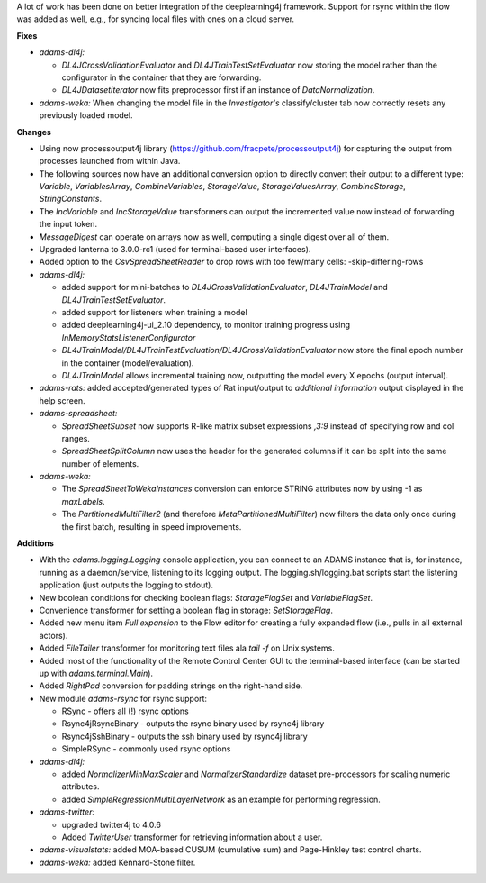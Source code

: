 .. title: Updates 2017/06/12
.. slug: updates-2017-06-12
.. date: 2017-06-12 13:51:07 UTC+13:00
.. tags: 
.. category: 
.. link: 
.. description: 
.. type: text
.. author: FracPete

A lot of work has been done on better integration of the deeplearning4j framework.
Support for rsync within the flow was added as well, e.g., for syncing local files 
with ones on a cloud server.

**Fixes**

* *adams-dl4j:* 

  * *DL4JCrossValidationEvaluator* and *DL4JTrainTestSetEvaluator* now storing
    the model rather than the configurator in the container that they are forwarding.
  * *DL4JDatasetIterator* now fits preprocessor first if an instance of *DataNormalization*.

* *adams-weka:* When changing the model file in the *Investigator's* classify/cluster tab 
  now correctly resets any previously loaded model.


**Changes**

* Using now processoutput4j library (https://github.com/fracpete/processoutput4j) for capturing 
  the output from processes launched from within Java.
* The following sources now have an additional conversion option to directly convert their
  output to a different type: *Variable*, *VariablesArray*, *CombineVariables*, *StorageValue*,
  *StorageValuesArray*, *CombineStorage*, *StringConstants*.
* The *IncVariable* and *IncStorageValue* transformers can output the incremented value now
  instead of forwarding the input token.
* *MessageDigest* can operate on arrays now as well, computing a single digest over all of them.
* Upgraded lanterna to 3.0.0-rc1 (used for terminal-based user interfaces).
* Added option to the *CsvSpreadSheetReader* to drop rows with too few/many cells: 
  -skip-differing-rows
* *adams-dl4j:* 

  * added support for mini-batches to *DL4JCrossValidationEvaluator*,
    *DL4JTrainModel* and *DL4JTrainTestSetEvaluator*.
  * added support for listeners when training a model
  * added deeplearning4j-ui_2.10 dependency, to monitor training progress using
    *InMemoryStatsListenerConfigurator*
  * *DL4JTrainModel/DL4JTrainTestEvaluation/DL4JCrossValidationEvaluator* now store the 
    final epoch number in the container (model/evaluation).
  * *DL4JTrainModel* allows incremental training now, outputting the model every X epochs 
    (output interval).

* *adams-rats:* added accepted/generated types of Rat input/output to *additional information* 
  output displayed in the help screen.
* *adams-spreadsheet:* 
 
  * *SpreadSheetSubset* now supports R-like matrix subset expressions *,3:9* 
    instead of specifying row and col ranges.
  * *SpreadSheetSplitColumn* now uses the header for the generated columns if it can be split 
    into the same number of elements.

* *adams-weka:* 

  * The *SpreadSheetToWekaInstances* conversion can enforce STRING attributes
    now by using -1 as *maxLabels*.
  * The *PartitionedMultiFilter2* (and therefore *MetaPartitionedMultiFilter*) now filters 
    the data only once during the first batch, resulting in speed improvements.


**Additions**

* With the *adams.logging.Logging* console application, you can connect to an ADAMS instance
  that is, for instance, running as a daemon/service, listening to its logging output.
  The logging.sh/logging.bat scripts start the listening application (just outputs the logging
  to stdout).
* New boolean conditions for checking boolean flags: *StorageFlagSet* and *VariableFlagSet*.
* Convenience transformer for setting a boolean flag in storage: *SetStorageFlag*.
* Added new menu item *Full expansion* to the Flow editor for creating a fully expanded flow
  (i.e., pulls in all external actors).
* Added *FileTailer* transformer for monitoring text files ala *tail -f* on Unix systems.
* Added most of the functionality of the Remote Control Center GUI to the terminal-based 
  interface (can be started up with *adams.terminal.Main*).
* Added *RightPad* conversion for padding strings on the right-hand side.
* New module *adams-rsync* for rsync support:

  * RSync - offers all (!) rsync options
  * Rsync4jRsyncBinary - outputs the rsync binary used by rsync4j library
  * Rsync4jSshBinary - outputs the ssh binary used by rsync4j library
  * SimpleRSync - commonly used rsync options

* *adams-dl4j:* 

  * added *NormalizerMinMaxScaler* and *NormalizerStandardize* dataset pre-processors 
    for scaling numeric attributes.
  * added *SimpleRegressionMultiLayerNetwork* as an example for performing regression.

* *adams-twitter:* 

  * upgraded twitter4j to 4.0.6
  * Added *TwitterUser* transformer for retrieving information about a user.

* *adams-visualstats:* added MOA-based CUSUM (cumulative sum) and Page-Hinkley test 
  control charts.
* *adams-weka:* added Kennard-Stone filter.

